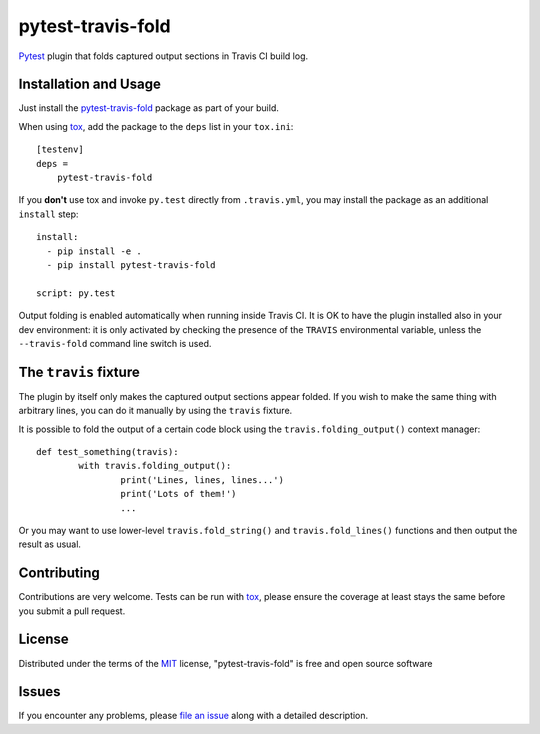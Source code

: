 ==================
pytest-travis-fold
==================

`Pytest`_ plugin that folds captured output sections in Travis CI build log.

.. image:: https://cloud.githubusercontent.com/assets/530396/10524841/52ecb102-738a-11e5-83ab-f3cf1b3316fb.png
    :alt: Travis CI build log view

Installation and Usage
----------------------

Just install the `pytest-travis-fold`_ package as part of your build.

When using `tox`_, add the package to the ``deps`` list in your ``tox.ini``::

    [testenv]
    deps =
        pytest-travis-fold

If you **don't** use tox and invoke ``py.test`` directly from ``.travis.yml``,
you may install the package as an additional ``install`` step::

    install:
      - pip install -e .
      - pip install pytest-travis-fold

    script: py.test

Output folding is enabled automatically when running inside Travis CI. It is OK
to have the plugin installed also in your dev environment: it is only activated
by checking the presence of the ``TRAVIS`` environmental variable, unless the
``--travis-fold`` command line switch is used.


The ``travis`` fixture
----------------------
The plugin by itself only makes the captured output sections appear folded.
If you wish to make the same thing with arbitrary lines, you can do it manually
by using the ``travis`` fixture.

It is possible to fold the output of a certain code block using the
``travis.folding_output()`` context manager::

	def test_something(travis):
		with travis.folding_output():
			print('Lines, lines, lines...')
			print('Lots of them!')
			...

Or you may want to use lower-level ``travis.fold_string()`` and
``travis.fold_lines()`` functions and then output the result as usual.

Contributing
------------
Contributions are very welcome. Tests can be run with `tox`_, please ensure
the coverage at least stays the same before you submit a pull request.

License
-------

Distributed under the terms of the `MIT`_ license, "pytest-travis-fold" is free and open source software


Issues
------

If you encounter any problems, please `file an issue`_ along with a detailed description.

.. _pytest-travis-fold: https://pypi.python.org/pypi/pytest-travis-fold
.. _MIT: http://opensource.org/licenses/MIT
.. _file an issue: https://github.com/abusalimov/pytest-travis-fold/issues
.. _Pytest: https://github.com/pytest-dev/pytest
.. _tox: https://tox.readthedocs.org/en/latest/
.. _PyPI: https://pypi.python.org/pypi
